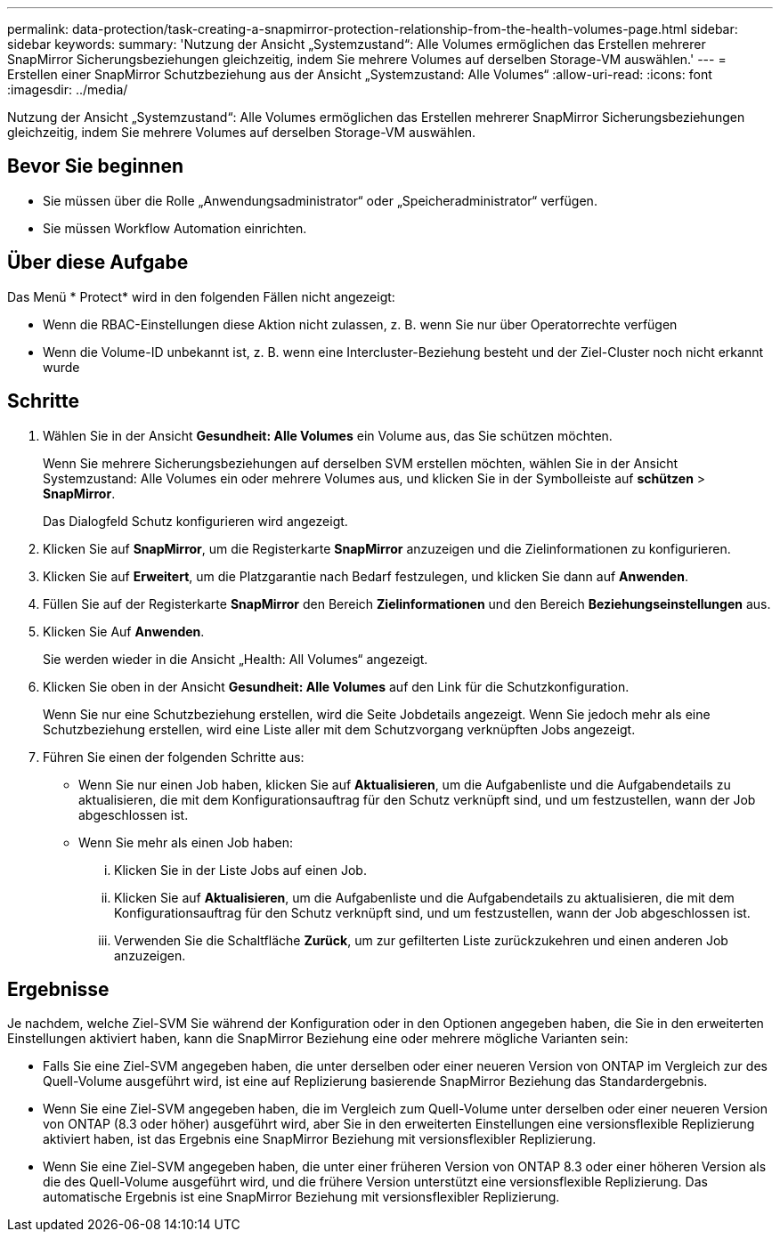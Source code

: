 ---
permalink: data-protection/task-creating-a-snapmirror-protection-relationship-from-the-health-volumes-page.html 
sidebar: sidebar 
keywords:  
summary: 'Nutzung der Ansicht „Systemzustand“: Alle Volumes ermöglichen das Erstellen mehrerer SnapMirror Sicherungsbeziehungen gleichzeitig, indem Sie mehrere Volumes auf derselben Storage-VM auswählen.' 
---
= Erstellen einer SnapMirror Schutzbeziehung aus der Ansicht „Systemzustand: Alle Volumes“
:allow-uri-read: 
:icons: font
:imagesdir: ../media/


[role="lead"]
Nutzung der Ansicht „Systemzustand“: Alle Volumes ermöglichen das Erstellen mehrerer SnapMirror Sicherungsbeziehungen gleichzeitig, indem Sie mehrere Volumes auf derselben Storage-VM auswählen.



== Bevor Sie beginnen

* Sie müssen über die Rolle „Anwendungsadministrator“ oder „Speicheradministrator“ verfügen.
* Sie müssen Workflow Automation einrichten.




== Über diese Aufgabe

Das Menü * Protect* wird in den folgenden Fällen nicht angezeigt:

* Wenn die RBAC-Einstellungen diese Aktion nicht zulassen, z. B. wenn Sie nur über Operatorrechte verfügen
* Wenn die Volume-ID unbekannt ist, z. B. wenn eine Intercluster-Beziehung besteht und der Ziel-Cluster noch nicht erkannt wurde




== Schritte

. Wählen Sie in der Ansicht *Gesundheit: Alle Volumes* ein Volume aus, das Sie schützen möchten.
+
Wenn Sie mehrere Sicherungsbeziehungen auf derselben SVM erstellen möchten, wählen Sie in der Ansicht Systemzustand: Alle Volumes ein oder mehrere Volumes aus, und klicken Sie in der Symbolleiste auf *schützen* > *SnapMirror*.

+
Das Dialogfeld Schutz konfigurieren wird angezeigt.

. Klicken Sie auf *SnapMirror*, um die Registerkarte *SnapMirror* anzuzeigen und die Zielinformationen zu konfigurieren.
. Klicken Sie auf *Erweitert*, um die Platzgarantie nach Bedarf festzulegen, und klicken Sie dann auf *Anwenden*.
. Füllen Sie auf der Registerkarte *SnapMirror* den Bereich *Zielinformationen* und den Bereich *Beziehungseinstellungen* aus.
. Klicken Sie Auf *Anwenden*.
+
Sie werden wieder in die Ansicht „Health: All Volumes“ angezeigt.

. Klicken Sie oben in der Ansicht *Gesundheit: Alle Volumes* auf den Link für die Schutzkonfiguration.
+
Wenn Sie nur eine Schutzbeziehung erstellen, wird die Seite Jobdetails angezeigt. Wenn Sie jedoch mehr als eine Schutzbeziehung erstellen, wird eine Liste aller mit dem Schutzvorgang verknüpften Jobs angezeigt.

. Führen Sie einen der folgenden Schritte aus:
+
** Wenn Sie nur einen Job haben, klicken Sie auf *Aktualisieren*, um die Aufgabenliste und die Aufgabendetails zu aktualisieren, die mit dem Konfigurationsauftrag für den Schutz verknüpft sind, und um festzustellen, wann der Job abgeschlossen ist.
** Wenn Sie mehr als einen Job haben:
+
... Klicken Sie in der Liste Jobs auf einen Job.
... Klicken Sie auf *Aktualisieren*, um die Aufgabenliste und die Aufgabendetails zu aktualisieren, die mit dem Konfigurationsauftrag für den Schutz verknüpft sind, und um festzustellen, wann der Job abgeschlossen ist.
... Verwenden Sie die Schaltfläche *Zurück*, um zur gefilterten Liste zurückzukehren und einen anderen Job anzuzeigen.








== Ergebnisse

Je nachdem, welche Ziel-SVM Sie während der Konfiguration oder in den Optionen angegeben haben, die Sie in den erweiterten Einstellungen aktiviert haben, kann die SnapMirror Beziehung eine oder mehrere mögliche Varianten sein:

* Falls Sie eine Ziel-SVM angegeben haben, die unter derselben oder einer neueren Version von ONTAP im Vergleich zur des Quell-Volume ausgeführt wird, ist eine auf Replizierung basierende SnapMirror Beziehung das Standardergebnis.
* Wenn Sie eine Ziel-SVM angegeben haben, die im Vergleich zum Quell-Volume unter derselben oder einer neueren Version von ONTAP (8.3 oder höher) ausgeführt wird, aber Sie in den erweiterten Einstellungen eine versionsflexible Replizierung aktiviert haben, ist das Ergebnis eine SnapMirror Beziehung mit versionsflexibler Replizierung.
* Wenn Sie eine Ziel-SVM angegeben haben, die unter einer früheren Version von ONTAP 8.3 oder einer höheren Version als die des Quell-Volume ausgeführt wird, und die frühere Version unterstützt eine versionsflexible Replizierung. Das automatische Ergebnis ist eine SnapMirror Beziehung mit versionsflexibler Replizierung.

